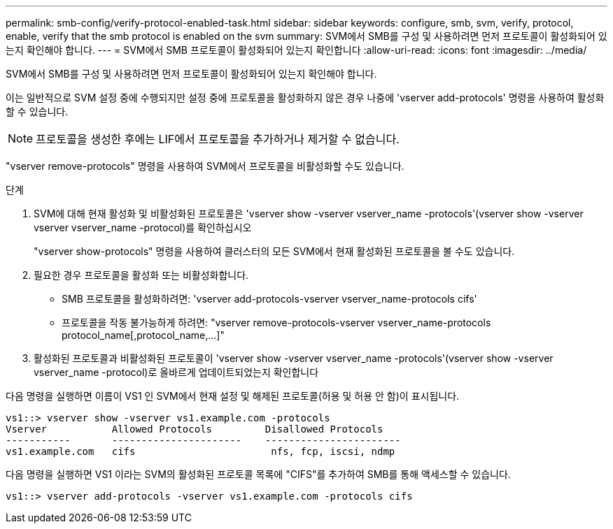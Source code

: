 ---
permalink: smb-config/verify-protocol-enabled-task.html 
sidebar: sidebar 
keywords: configure, smb, svm, verify, protocol, enable, verify that the smb protocol is enabled on the svm 
summary: SVM에서 SMB를 구성 및 사용하려면 먼저 프로토콜이 활성화되어 있는지 확인해야 합니다. 
---
= SVM에서 SMB 프로토콜이 활성화되어 있는지 확인합니다
:allow-uri-read: 
:icons: font
:imagesdir: ../media/


[role="lead"]
SVM에서 SMB를 구성 및 사용하려면 먼저 프로토콜이 활성화되어 있는지 확인해야 합니다.

이는 일반적으로 SVM 설정 중에 수행되지만 설정 중에 프로토콜을 활성화하지 않은 경우 나중에 'vserver add-protocols' 명령을 사용하여 활성화할 수 있습니다.

[NOTE]
====
프로토콜을 생성한 후에는 LIF에서 프로토콜을 추가하거나 제거할 수 없습니다.

====
"vserver remove-protocols" 명령을 사용하여 SVM에서 프로토콜을 비활성화할 수도 있습니다.

.단계
. SVM에 대해 현재 활성화 및 비활성화된 프로토콜은 'vserver show -vserver vserver_name -protocols'(vserver show -vserver vserver vserver_name -protocol)를 확인하십시오
+
"vserver show-protocols" 명령을 사용하여 클러스터의 모든 SVM에서 현재 활성화된 프로토콜을 볼 수도 있습니다.

. 필요한 경우 프로토콜을 활성화 또는 비활성화합니다.
+
** SMB 프로토콜을 활성화하려면: 'vserver add-protocols-vserver vserver_name-protocols cifs'
** 프로토콜을 작동 불가능하게 하려면: "+vserver remove-protocols-vserver vserver_name-protocols protocol_name[,protocol_name,...]+"


. 활성화된 프로토콜과 비활성화된 프로토콜이 'vserver show -vserver vserver_name -protocols'(vserver show -vserver vserver_name -protocol)로 올바르게 업데이트되었는지 확인합니다


다음 명령을 실행하면 이름이 VS1 인 SVM에서 현재 설정 및 해제된 프로토콜(허용 및 허용 안 함)이 표시됩니다.

[listing]
----
vs1::> vserver show -vserver vs1.example.com -protocols
Vserver           Allowed Protocols         Disallowed Protocols
-----------       ----------------------    -----------------------
vs1.example.com   cifs                       nfs, fcp, iscsi, ndmp
----
다음 명령을 실행하면 VS1 이라는 SVM의 활성화된 프로토콜 목록에 "CIFS"를 추가하여 SMB를 통해 액세스할 수 있습니다.

[listing]
----
vs1::> vserver add-protocols -vserver vs1.example.com -protocols cifs
----